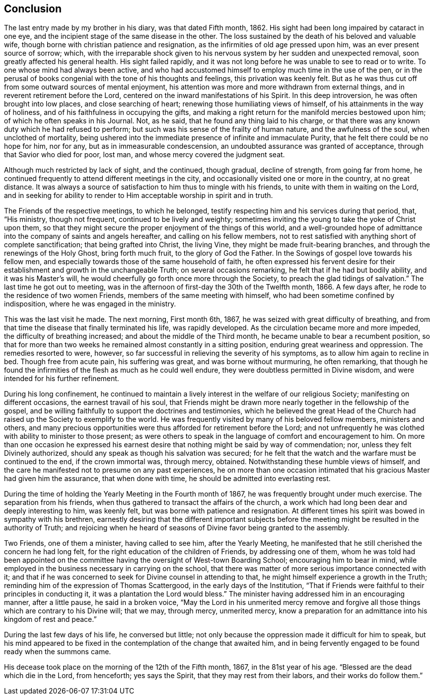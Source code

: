 == Conclusion

The last entry made by my brother in his diary, was that dated Fifth month, 1862.
His sight had been long impaired by cataract in one eye,
and the incipient stage of the same disease in the other.
The loss sustained by the death of his beloved and valuable wife,
though borne with christian patience and resignation,
as the infirmities of old age pressed upon him,
was an ever present source of sorrow; which,
with the irreparable shock given to his nervous
system by her sudden and unexpected removal,
soon greatly affected his general health.
His sight failed rapidly,
and it was not long before he was unable to see to read or to write.
To one whose mind had always been active,
and who had accustomed himself to employ much time in the use of the pen,
or in the perusal of books congenial with the tone of his thoughts and feelings,
this privation was keenly felt.
But as he was thus cut off from some outward sources of mental enjoyment,
his attention was more and more withdrawn from external things,
and in reverent retirement before the Lord,
centered on the inward manifestations of his Spirit.
In this deep introversion, he was often brought into low places,
and close searching of heart; renewing those humiliating views of himself,
of his attainments in the way of holiness,
and of his faithfulness in occupying the gifts,
and making a right return for the manifold mercies bestowed upon him;
of which he often speaks in his Journal.
Not, as he said, that he found any thing laid to his charge,
or that there was any known duty which he had refused to perform;
but such was his sense of the frailty of human nature, and the awfulness of the soul,
when unclothed of mortality,
being ushered into the immediate presence of infinite and immaculate Purity,
that he felt there could be no hope for him, nor for any,
but as in immeasurable condescension, an undoubted assurance was granted of acceptance,
through that Savior who died for poor, lost man,
and whose mercy covered the judgment seat.

Although much restricted by lack of sight, and the continued, though gradual,
decline of strength, from going far from home,
he continued frequently to attend different meetings in the city,
and occasionally visited one or more in the country, at no great distance.
It was always a source of satisfaction to him thus to mingle with his friends,
to unite with them in waiting on the Lord,
and in seeking for ability to render to Him acceptable worship in spirit and in truth.

The Friends of the respective meetings, to which he belonged,
testify respecting him and his services during that period, that, "`His ministry,
though not frequent, continued to be lively and weighty;
sometimes inviting the young to take the yoke of Christ upon them,
so that they might secure the proper enjoyment of the things of this world,
and a well-grounded hope of admittance into the company of saints and angels hereafter,
and calling on his fellow members,
not to rest satisfied with anything short of complete sanctification;
that being grafted into Christ, the living Vine,
they might be made fruit-bearing branches, and through the renewings of the Holy Ghost,
bring forth much fruit, to the glory of God the Father.
In the Sowings of gospel love towards his fellow men,
and especially towards those of the same household of faith,
he often expressed his fervent desire for their
establishment and growth in the unchangeable Truth;
on several occasions remarking, he felt that if he had but bodily ability,
and it was his Master`'s will, he would cheerfully go forth once more through the Society,
to preach the glad tidings of salvation.`"
The last time he got out to meeting,
was in the afternoon of first-day the 30th of the Twelfth month, 1866.
A few days after, he rode to the residence of two women Friends,
members of the same meeting with himself,
who had been sometime confined by indisposition, where he was engaged in the ministry.

This was the last visit he made.
The next morning, First month 6th, 1867,
he was seized with great difficulty of breathing,
and from that time the disease that finally terminated his life, was rapidly developed.
As the circulation became more and more impeded, the difficulty of breathing increased;
and about the middle of the Third month, he became unable to bear a recumbent position,
so that for more than two weeks he remained almost constantly in a sitting position,
enduring great weariness and oppression.
The remedies resorted to were, however,
so far successful in relieving the severity of his symptoms,
as to allow him again to recline in bed.
Though free from acute pain, his suffering was great, and was borne without murmuring,
he often remarking,
that though he found the infirmities of the flesh as much as he could well endure,
they were doubtless permitted in Divine wisdom,
and were intended for his further refinement.

During his long confinement,
he continued to maintain a lively interest in the welfare of our religious Society;
manifesting on different occasions, the earnest travail of his soul,
that Friends might be drawn more nearly together in the fellowship of the gospel,
and be willing faithfully to support the doctrines and testimonies,
which he believed the great Head of the Church had
raised up the Society to exemplify to the world.
He was frequently visited by many of his beloved fellow members, ministers and others,
and many precious opportunities were thus afforded for retirement before the Lord;
and not unfrequently he was clothed with ability to minister to those present;
as were others to speak in the language of comfort and encouragement to him.
On more than one occasion he expressed his earnest desire that
nothing might be said by way of commendation;
nor, unless they felt Divinely authorized,
should any speak as though his salvation was secured;
for he felt that the watch and the warfare must be continued to the end,
if the crown immortal was, through mercy, obtained.
Notwithstanding these humble views of himself,
and the care he manifested not to presume on any past experiences,
he on more than one occasion intimated that his
gracious Master had given him the assurance,
that when done with time, he should be admitted into everlasting rest.

During the time of holding the Yearly Meeting in the Fourth month of 1867,
he was frequently brought under much exercise.
The separation from his friends,
when thus gathered to transact the affairs of the church,
a work which had long been dear and deeply interesting to him, was keenly felt,
but was borne with patience and resignation.
At different times his spirit was bowed in sympathy with his brethren,
earnestly desiring that the different important subjects
before the meeting might be resulted in the authority of Truth;
and rejoicing when he heard of seasons of Divine favor being granted to the assembly.

Two Friends, one of them a minister, having called to see him, after the Yearly Meeting,
he manifested that he still cherished the concern he had long felt,
for the right education of the children of Friends, by addressing one of them,
whom he was told had been appointed on the committee
having the oversight of West-town Boarding School;
encouraging him to bear in mind,
while employed in the business necessary in carrying on the school,
that there was matter of more serious importance connected with it;
and that if he was concerned to seek for Divine counsel in attending to that,
he might himself experience a growth in the Truth;
reminding him of the expression of Thomas Scattergood,
in the early days of the Institution,
"`That if Friends were faithful to their principles in conducting it,
it was a plantation the Lord would bless.`"
The minister having addressed him in an encouraging manner, after a little pause,
he said in a broken voice,
"`May the Lord in his unmerited mercy remove and forgive all
those things which are contrary to his Divine will;
that we may, through mercy, unmerited mercy,
know a preparation for an admittance into his kingdom of rest and peace.`"

During the last few days of his life, he conversed but little;
not only because the oppression made it difficult for him to speak,
but his mind appeared to be fixed in the contemplation of the change that awaited him,
and in being fervently engaged to be found ready when the summons came.

His decease took place on the morning of the 12th of the Fifth month, 1867,
in the 81st year of his age.
"`Blessed are the dead which die in the Lord, from henceforth; yes says the Spirit,
that they may rest from their labors, and their works do follow them.`"

